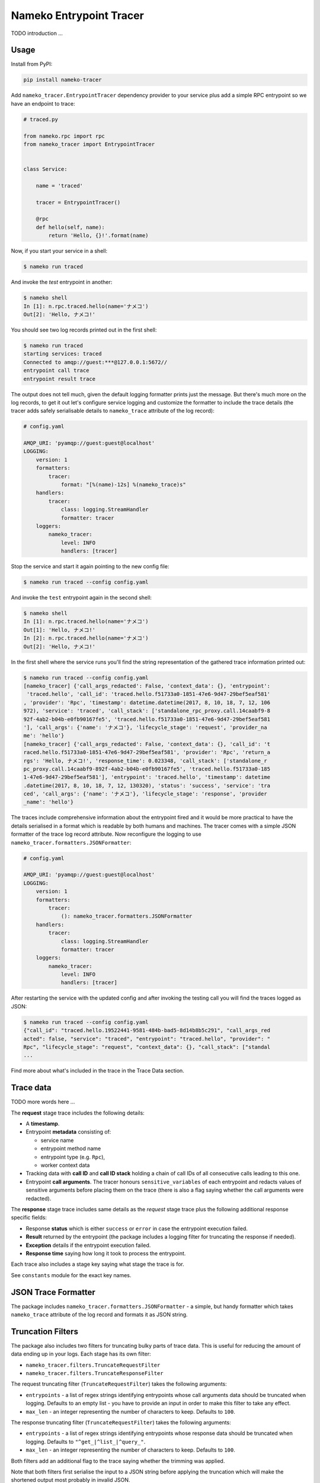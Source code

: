 ========================
Nameko Entrypoint Tracer
========================

TODO introduction ...

Usage
=====

Install from PyPI:

.. code:: console

    pip install nameko-tracer


Add ``nameko_tracer.EntrypointTracer`` dependency provider to your service
plus add a simple RPC entrypoint so we have an endpoint to trace:


.. code:: python

    # traced.py

    from nameko.rpc import rpc
    from nameko_tracer import EntrypointTracer


    class Service:

        name = 'traced'

        tracer = EntrypointTracer()

        @rpc
        def hello(self, name):
            return 'Hello, {}!'.format(name)


Now, if you start your service in a shell:

.. code:: console

    $ nameko run traced

And invoke the `test` entrypoint in another:

.. code:: console

    $ nameko shell
    In [1]: n.rpc.traced.hello(name='ナメコ')
    Out[2]: 'Hello, ナメコ!'

You should see two log records printed out in the first shell:

.. code:: console

    $ nameko run traced
    starting services: traced
    Connected to amqp://guest:***@127.0.0.1:5672//
    entrypoint call trace
    entrypoint result trace

The output does not tell much, given the default logging formatter prints
just the message. But there's much more on the log records, to get it out
let's configure service logging and customize the formatter to include the
trace details (the tracer adds safely serialisable details to ``nameko_trace``
attribute of the log record):

.. code:: yaml

    # config.yaml

    AMQP_URI: 'pyamqp://guest:guest@localhost'
    LOGGING:
        version: 1
        formatters:
            tracer:
                format: "[%(name)-12s] %(nameko_trace)s"
        handlers:
            tracer:
                class: logging.StreamHandler
                formatter: tracer
        loggers:
            nameko_tracer:
                level: INFO
                handlers: [tracer]

Stop the service and start it again pointing to the new config file:

.. code:: console

    $ nameko run traced --config config.yaml

And invoke the ``test`` entrypoint again in the second shell:

.. code:: console

    $ nameko shell
    In [1]: n.rpc.traced.hello(name='ナメコ')
    Out[1]: 'Hello, ナメコ!'
    In [2]: n.rpc.traced.hello(name='ナメコ')
    Out[2]: 'Hello, ナメコ!'

In the first shell where the service runs you'll find the string
representation of the gathered trace information printed out:

.. code:: console

    $ nameko run traced --config config.yaml
    [nameko_tracer] {'call_args_redacted': False, 'context_data': {}, 'entrypoint':
     'traced.hello', 'call_id': 'traced.hello.f51733a0-1851-47e6-9d47-29bef5eaf581'
    , 'provider': 'Rpc', 'timestamp': datetime.datetime(2017, 8, 10, 18, 7, 12, 106
    972), 'service': 'traced', 'call_stack': ['standalone_rpc_proxy.call.14caabf9-8
    92f-4ab2-b04b-e0fb90167fe5', 'traced.hello.f51733a0-1851-47e6-9d47-29bef5eaf581
    '], 'call_args': {'name': 'ナメコ'}, 'lifecycle_stage': 'request', 'provider_na
    me': 'hello'}
    [nameko_tracer] {'call_args_redacted': False, 'context_data': {}, 'call_id': 't
    raced.hello.f51733a0-1851-47e6-9d47-29bef5eaf581', 'provider': 'Rpc', 'return_a
    rgs': 'Hello, ナメコ!', 'response_time': 0.023348, 'call_stack': ['standalone_r
    pc_proxy.call.14caabf9-892f-4ab2-b04b-e0fb90167fe5', 'traced.hello.f51733a0-185
    1-47e6-9d47-29bef5eaf581'], 'entrypoint': 'traced.hello', 'timestamp': datetime
    .datetime(2017, 8, 10, 18, 7, 12, 130320), 'status': 'success', 'service': 'tra
    ced', 'call_args': {'name': 'ナメコ'}, 'lifecycle_stage': 'response', 'provider
    _name': 'hello'}

The traces include comprehensive information about the entrypoint fired and
it would be more practical to have the details serialised in a format which
is readable by both humans and machines. The tracer comes with a simple JSON
formatter of the trace log record attribute. Now reconfigure the logging to
use ``nameko_tracer.formatters.JSONFormatter``:

.. code:: yaml

    # config.yaml

    AMQP_URI: 'pyamqp://guest:guest@localhost'
    LOGGING:
        version: 1 
        formatters:
            tracer:
                (): nameko_tracer.formatters.JSONFormatter
        handlers:
            tracer:
                class: logging.StreamHandler
                formatter: tracer
        loggers:
            nameko_tracer:
                level: INFO
                handlers: [tracer]

After restarting the service with the updated config and after invoking the
testing call you will find the traces logged as JSON:

.. code:: console

    $ nameko run traced --config config.yaml
    {"call_id": "traced.hello.19522441-9581-484b-bad5-8d14b8b5c291", "call_args_red
    acted": false, "service": "traced", "entrypoint": "traced.hello", "provider": "
    Rpc", "lifecycle_stage": "request", "context_data": {}, "call_stack": ["standal
    ...

Find more about what's included in the trace in the Trace Data section.


Trace data
==========

TODO more words here ...

The **request** stage trace includes the following details:

- A **timestamp**.
- Entrypoint **metadata** consisting of:

  - service name
  - entrypoint method name
  - entrypoint type (e.g. ``Rpc``),
  - worker context data

- Tracking data with **call ID** and **call ID stack** holding a chain of
  call IDs of all consecutive calls leading to this one.
- Entrypoint **call arguments**. The tracer honours ``sensitive_variables``
  of each entrypoint and redacts values of sensitive arguments before
  placing them on the trace (there is also a flag saying whether the call
  arguments were redacted).

The **response** stage trace includes same details as the *request* stage
trace plus the following additional response specific fields:

- Response **status** which is either ``success`` or ``error`` in case the
  entrypoint execution failed.
- **Result** returned by the entrypoint (the package includes a logging
  filter for truncating the response if needed).
- **Exception** details if the entrypoint execution failed.
- **Response time** saying how long it took to process the entrypoint.

Each trace also includes a stage key saying what stage the trace is for.

See ``constants`` module for the exact key names.


JSON Trace Formatter
====================

The package includes ``nameko_tracer.formatters.JSONFormatter`` - a simple,
but handy formatter which takes ``nameko_trace`` attribute of the log record
and formats it as JSON string.


Truncation Filters
==================

The package also includes two filters for truncating bulky parts of trace data.
This is useful for reducing the amount of data ending up in your logs.
Each stage has its own filter:

* ``nameko_tracer.filters.TruncateRequestFilter``
* ``nameko_tracer.filters.TruncateResponseFilter``

The request truncating filter (``TruncateRequestFilter``) takes the following
arguments:

* ``entrypoints`` - a list of regex strings identifying entrypoints whose
  call arguments data should be truncated when logging. Defaults to an empty
  list - you have to provide an input in order to make this filter to take
  any effect.
* ``max_len`` - an integer representing the number of characters to keep.
  Defaults to ``100``.

The response truncating filter (``TruncateRequestFilter``) takes the following
arguments:

* ``entrypoints`` - a list of regex strings identifying entrypoints whose
  response data should be truncated when logging. Defaults to
  ``"^get_|^list_|^query_"``.
* ``max_len`` - an integer representing the number of characters to keep.
  Defaults to ``100``.

Both filters add an additional flag to the trace saying whether the trimming
was applied.

Note that both filters first serialise the input to a JSON string before
applying the truncation which will make the shortened output most probably
in invalid JSON.

An example of configuring logging to use the truncation filters:

.. code:: yaml

    # config.yaml

    AMQP_URI: 'pyamqp://guest:guest@localhost'
    LOGGING:
        version: 1 
        filters:
            truncate_request_trace:
                (): nameko_tracer.filters.TruncateRequestFilter
                entrypoints:
                    - insert_big_data
                max_len: 200
            truncate_response_trace:
                (): nameko_tracer.filters.TruncateResponseFilter
        formatters:
            tracer:
                (): nameko_tracer.formatters.JSONFormatter
        handlers:
            tracer:
                class: logging.StreamHandler
                formatter: tracer
        loggers:
            nameko_tracer:
                level: INFO
                handlers: [tracer]
                filters:
                    - truncate_request_trace
                    - truncate_response_trace


Custom Adapters
===============

TODO describe ...

